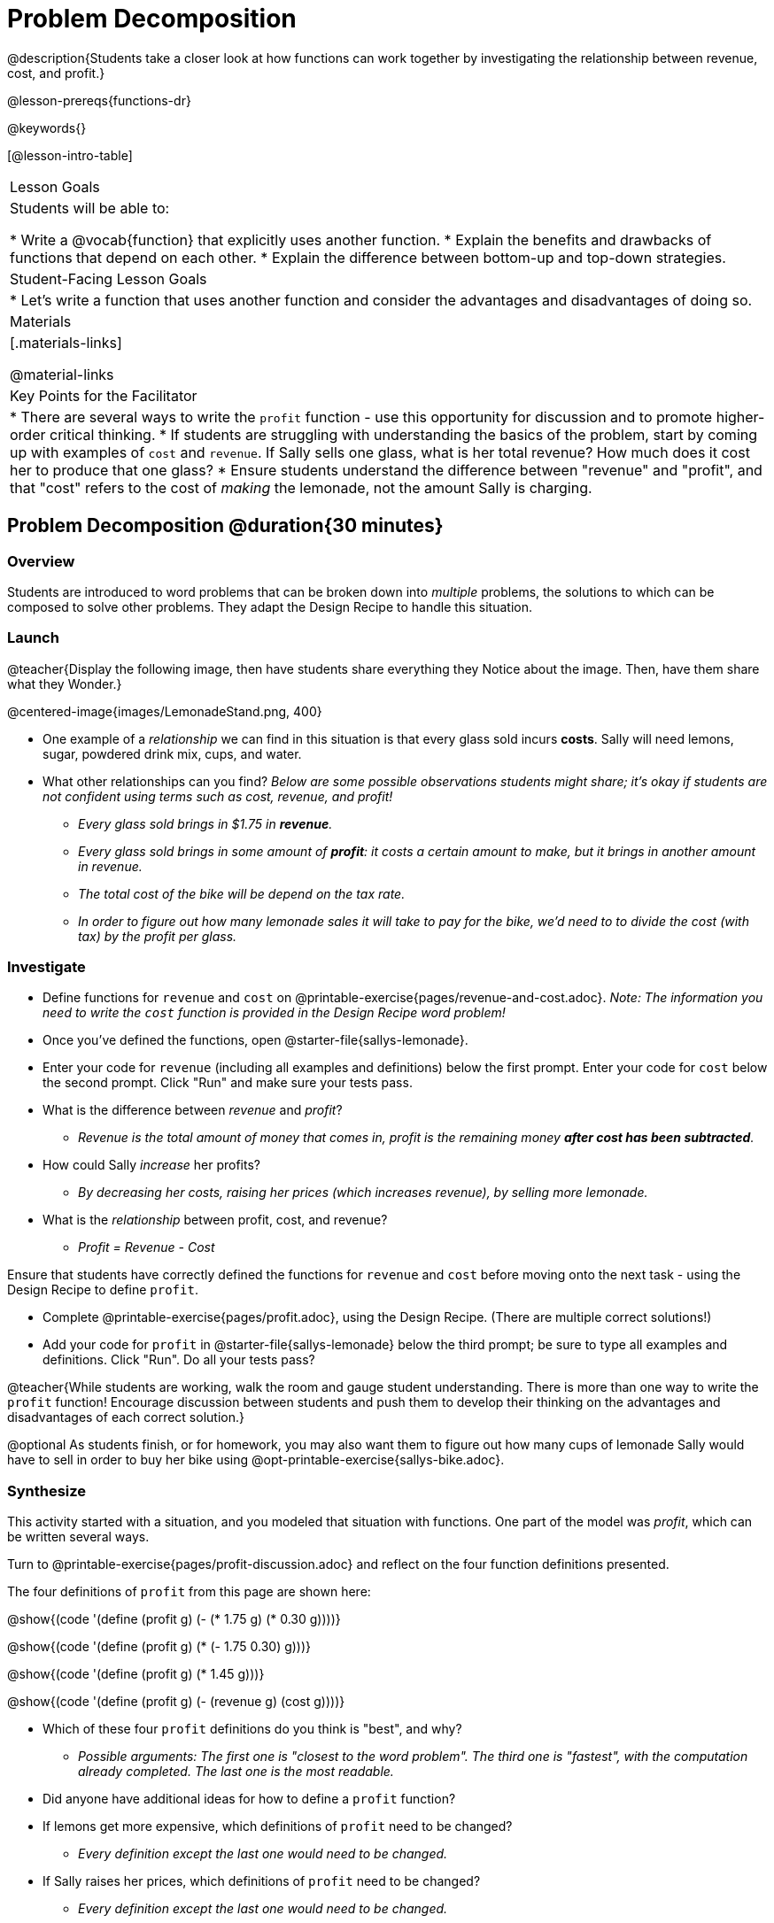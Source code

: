 = Problem Decomposition

@description{Students take a closer look at how functions can work together by investigating the relationship between revenue, cost, and profit.}

@lesson-prereqs{functions-dr}

@keywords{}

[@lesson-intro-table]
|===

| Lesson Goals
| Students will be able to:

* Write a @vocab{function} that explicitly uses another function.
* Explain the benefits and drawbacks of functions that depend on each other.
* Explain the difference between bottom-up and top-down strategies.

| Student-Facing Lesson Goals
|

* Let's write a function that uses another function and consider the advantages and disadvantages of doing so.

| Materials
|[.materials-links]


@material-links

| Key Points for the Facilitator
|
* There are several ways to write the `profit` function - use this opportunity for discussion and to promote higher-order critical thinking.
* If students are struggling with understanding the basics of the problem, start by coming up with examples of `cost` and `revenue`.  If Sally sells one glass, what is her total revenue?  How much does it cost her to produce that one glass?
* Ensure students understand the difference between "revenue" and "profit", and that "cost" refers to the cost of _making_ the lemonade, not the amount Sally is charging.
|===

== Problem Decomposition @duration{30 minutes}

=== Overview
Students are introduced to word problems that can be broken down into _multiple_ problems, the solutions to which can be composed to solve other problems. They adapt the Design Recipe to handle this situation.

=== Launch

@teacher{Display the following image, then have students share everything they Notice about the image. Then, have them share what they Wonder.}

@centered-image{images/LemonadeStand.png, 400}

[.lesson-instruction]
- One example of a _relationship_ we can find in this situation is that every glass sold incurs *costs*. Sally will need lemons, sugar, powdered drink mix, cups, and water.
- What other relationships can you find? _Below are some possible observations students might share; it's okay if students are not confident using terms such as cost, revenue, and profit!_
** _Every glass sold brings in $1.75 in *revenue*._
** _Every glass sold brings in some amount of *profit*: it costs a certain amount to make, but it brings in another amount in revenue._
** _The total cost of the bike will be depend on the tax rate._
** _In order to figure out how many lemonade sales it will take to pay for the bike, we'd need to to divide the cost (with tax) by the profit per glass._

=== Investigate

[.lesson-instruction]
- Define functions for `revenue` and `cost` on @printable-exercise{pages/revenue-and-cost.adoc}. __Note: The information you need to write the `cost` function is provided in the Design Recipe word problem!__
- Once you've defined the functions, open @starter-file{sallys-lemonade}.
- Enter your code for `revenue` (including all examples and definitions) below the first prompt. Enter your code for `cost` below the second prompt. Click "Run" and make sure your tests pass.

- What is the difference between _revenue_ and _profit_?
** _Revenue is the total amount of money that comes in, profit is the remaining money *after cost has been subtracted*._

- How could Sally _increase_ her profits?
** _By decreasing her costs, raising her prices (which increases revenue), by selling more lemonade._

- What is the _relationship_ between profit, cost, and revenue?

** _Profit = Revenue - Cost_

Ensure that students have correctly defined the functions for `revenue` and `cost` before moving onto the next task - using the Design Recipe to define `profit`.

[.lesson-instruction]
- Complete @printable-exercise{pages/profit.adoc}, using the Design Recipe. (There are multiple correct solutions!)
- Add your code for `profit` in @starter-file{sallys-lemonade} below the third prompt; be sure to type all examples and definitions. Click "Run". Do all your tests pass?

@teacher{While students are working, walk the room and gauge student understanding.  There is more than one way to write the `profit` function!  Encourage discussion between students and push them to develop their thinking on the advantages and disadvantages of each correct solution.}

@optional As students finish, or for homework, you may also want them to figure out how many cups of lemonade Sally would have to sell in order to buy her bike using @opt-printable-exercise{sallys-bike.adoc}.

=== Synthesize

This activity started with a situation, and you modeled that situation with functions. One part of the model was _profit_, which can be written several ways.

Turn to @printable-exercise{pages/profit-discussion.adoc} and reflect on the four function definitions presented.

The four definitions of `profit` from this page are shown here:

@show{(code '(define (profit g) (- (* 1.75 g) (* 0.30 g))))}

@show{(code '(define (profit g) (* (- 1.75 0.30) g)))}

@show{(code '(define (profit g) (* 1.45 g)))}

@show{(code '(define (profit g) (- (revenue g) (cost g))))}

[.lesson-instruction]
- Which of these four `profit` definitions do you think is "best", and why?
** _Possible arguments: The first one is "closest to the word problem". The third one is "fastest", with the computation already completed. The last one is the most readable._
- Did anyone have additional ideas for how to define a `profit` function?
- If lemons get more expensive, which definitions of `profit` need to be changed?
** _Every definition except the last one would need to be changed._
- If Sally raises her prices, which definitions of `profit` need to be changed?
** _Every definition except the last one would need to be changed._
- Which definition of `profit` is the most flexible? Why?
** _The last definition is the most flexible; it can be used with any revenue and cost functions._

`profit` can be _decomposed_ into a simpler function that uses the `cost` and `revenue` functions.

[.lesson-point]
Decomposing a problem allows us to solve it in smaller pieces

So what's the big deal?

. Smaller pieces are _easier to think about_, and to test!
. These pieces can also be _re-used_! Like lego pieces, smaller functions can be used to build all kinds of things.
. Re-using code means _less code_ overall. Less code means fewer places to make mistakes.
. Re-using code means _less duplicate code_. When code needs to be changed, that change only needs to made in one place, instead of in multiple places.

== Top-Down vs. Bottom-Up @duration{20 minutes}

=== Overview
Students explore problem decomposition as an explicit strategy, and learn about two ways of decomposing.

=== Launch

_Top-Down_ and _Bottom-Up_ design are two different strategies for problem decomposition.

[.right]
@show{(coe '(... (revenue g) (cost g)))}

*Bottom-Up:* start with the small, easy relationships like `revenue` and `cost` first. How are they connected with the outer circle? You'll get there eventually, but __we can leave it blank for now (`...`)__. In the Lemonade Stand, you defined `cost` and `revenue` first, and then put them together in `profit`. _This is the same approach as building your Circle of Evaluation inside-out!_

[.right]
@show{(coe '(- ...revenue... ...cost...))}

*Top-Down:* start with the "big picture" and then worry about the details later. We could have started with `profit` as @show{(code '(- revenue cost))}, and __fill in the details of `revenue` and `cost` later (thus the `...`)__. _This is the same approach as building your Circle of Evaluation outside-in!_

=== Investigate

[.lesson-instruction]
--
Consider the following situation:

_Jamal's trip requires him to drive 20mi to the airport, fly 2300mi, and then take a bus 6mi to his hotel. His average speed driving to the airport is 40mph, the average speed of an airplane is 575mph, and the average speed of his bus is 15mph. Aside from time waiting for the plane or bus, how long is Jamal in transit?_

Take a moment to think: What would your first step be if you were trying to figure out how long Jamal would be transit? What circles would you draw or functions would you define to solve this? Would you work top-down or bottom-up?

Then turn to @printable-exercise{topdown-bottomup-discussion.adoc}.
--

=== Synthesize

* Whose strategy was top-down? How do you know?
* Do you have questions about either of these strategies?
* Which strategy to do you prefer? Why?

@teacher{Make sure that students see _both_ strategies, and have them discuss which they prefer and why.}
